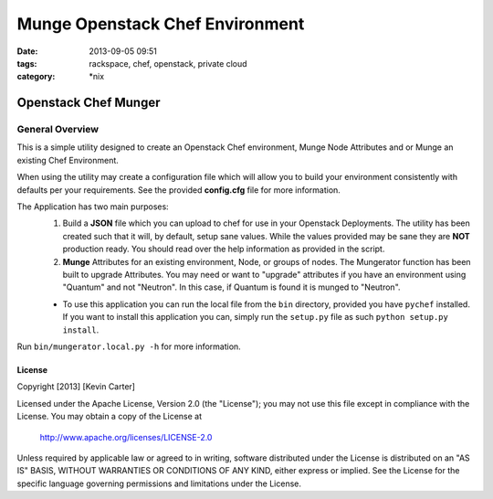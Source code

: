 Munge Openstack Chef Environment
################################
:date: 2013-09-05 09:51
:tags: rackspace, chef, openstack, private cloud
:category: \*nix

Openstack Chef Munger
=====================

General Overview
----------------

This is a simple utility designed to create an Openstack Chef environment, Munge Node Attributes and or Munge an existing Chef Environment.

When using the utility may create a configuration file which will allow you to build your environment consistently with defaults per your requirements. See the provided **config.cfg** file for more information.

The Application has two main purposes:
  1. Build a **JSON** file which you can upload to chef for use in your Openstack Deployments. The utility has been created such that it will, by default, setup sane values. While the values provided may be sane they are **NOT** production ready. You should read over the help information as provided in the script.

  2. **Munge** Attributes for an existing environment, Node, or groups of nodes. The Mungerator function has been built to upgrade  Attributes. You may need or want to "upgrade" attributes if you have an environment using "Quantum" and not "Neutron". In this case, if Quantum is found it is munged to "Neutron".

  * To use this application you can run the local file from the ``bin`` directory, provided you have ``pychef`` installed. If you want to install this application you can, simply run the ``setup.py`` file as such ``python setup.py install``.

Run ``bin/mungerator.local.py -h`` for more information.


License
^^^^^^^

Copyright [2013] [Kevin Carter]

Licensed under the Apache License, Version 2.0 (the "License");
you may not use this file except in compliance with the License.
You may obtain a copy of the License at

    http://www.apache.org/licenses/LICENSE-2.0

Unless required by applicable law or agreed to in writing, software
distributed under the License is distributed on an "AS IS" BASIS,
WITHOUT WARRANTIES OR CONDITIONS OF ANY KIND, either express or implied.
See the License for the specific language governing permissions and
limitations under the License.
